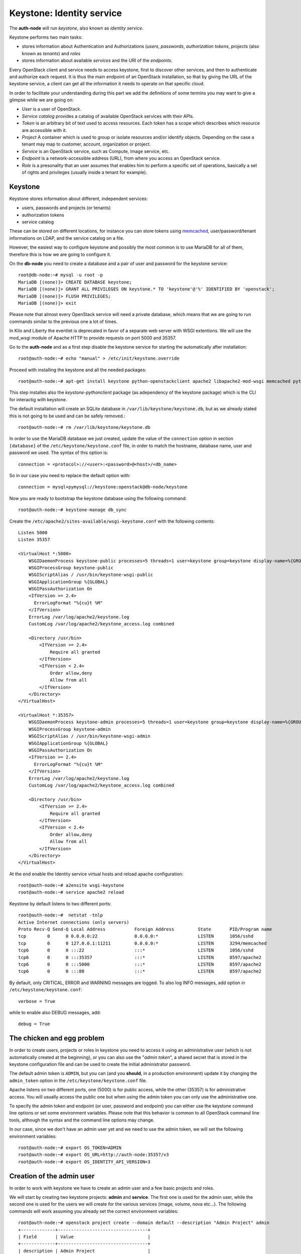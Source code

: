 --------------------------
Keystone: Identity service
--------------------------

The **auth-node** will run *keystone*, also known as *identity service*.

Keystone performs two main tasks:

* stores information about Authentication and Authorizations (*users*,
  *passwords*, *authorization tokens*, *projects* (also known as
  *tenants*) and *roles*
* stores information about available *services* and the URI of the
  *endpoints*.

Every OpenStack client and service needs to access keystone, first to
discover other services, and then to authenticate and authorize each
request. It is thus the main endpoint of an OpenStack installation, so
that by giving the URL of the keystone service, a client can get all
the information it needs to operate on that specific cloud.

In order to facilitate your understanding during this part we add the 
definitions of some termins you may want to give a glimpse while we
are going on:

* *User* is a user of OpenStack.
* *Service catalog* provides a catalog of available OpenStack services with their APIs.
* *Token* is an arbitrary bit of text used to access resources. Each token has a
  scope which describes which resource are accessible with it.
* *Project* A container which is used to group or isolate resources and/or identify objects.
  Depending on the case a tenant may map to customer, account, organization or project.
* *Service* is an OpenStack service, such as Compute, Image service, etc.
* *Endpoint* is a network-accessible address (URL), from where you access an OpenStack service.
* *Role* is a presonality that an user assumes that enables him to perform a specific set of
  operations, basically a set of rights and privileges (usually inside a tenant for example).  

Keystone
--------

Keystone stores information about different, independent services:

* users, passwords and projects (or tenants)
* authorization tokens
* service catalog

These can be stored on different locations, for instance you can store
tokens using `memcached
<http://memcached.org/>`_, user/password/tenant informations on LDAP,
and the service catalog on a file.

However, the easiest way to configure keystone and possibly the most
common is to use MariaDB for all of them, therefore this is how we are
going to configure it.

On the **db-node** you need to create a database and a pair of user
and password for the keystone service::

    root@db-node:~# mysql -u root -p
    MariaDB [(none)]> CREATE DATABASE keystone;
    MariaDB [(none)]> GRANT ALL PRIVILEGES ON keystone.* TO 'keystone'@'%' IDENTIFIED BY 'openstack';
    MariaDB [(none)]> FLUSH PRIVILEGES;
    MariaDB [(none)]> exit

Please note that almost every OpenStack service will need a private
database, which means that we are going to run commands similar to the
previous one a lot of times.

In Kilo and Liberty the eventlet is deprecated in favor of a separate web server 
with WSGI extentions. We will use the mod_wsgi module of Apache HTTP to provide
requests on port 5000 and 35357. 

Go to the **auth-node** and as a first step disable the keystone service for starting 
the automatically after installation:: 

    root@auth-node:~# echo "manual" > /etc/init/keystone.override

Proceed with installing the keystone and all the needed packages:: 

    root@auth-node:~# apt-get install keystone python-openstackclient apache2 libapache2-mod-wsgi memcached python-memcache

This step installes also the `keystone-pythonclient` package (as adependency of the keystone package)
which is the CLI for interactig with keystone.

..
   **NOTE** Installing keystone *without* installing also
   python-mysqldb can lead to the following error:
   **014-08-20 15:33:20.956 13334 CRITICAL keystone [-] ImportError: No module named MySQLdb**

The default installation will create an SQLite database in
``/var/lib/keystone/keystone.db``, but as we already stated this is
not going to be used and can be safely removed.::

    root@auth-node:~# rm /var/lib/keystone/keystone.db
 
In order to use the MariaDB database we just created, update the value of the ``connection`` option in
section ``[database]`` of the ``/etc/keystone/keystone.conf`` file, in order to match the hostname,
database name, user and password we used. The syntax of this option is::

    connection = <protocol>://<user>:<password>@<host>/<db_name>

So in our case you need to replace the default option with::

    connection = mysql+pymysql://keystone:openstack@db-node/keystone

Now you are ready to bootstrap the keystone database using the following command::

    root@auth-node:~# keystone-manage db_sync

..
    .. ANTONIO: Trying to run it as regular user, it's probably OK
    .. root@auth-node:~# su -s /bin/sh -c "keystone-manage db_sync" keystone

Create the ``/etc/apache2/sites-available/wsgi-keystone.conf`` with
the following contents::

    Listen 5000
    Listen 35357
    
    <VirtualHost *:5000>
        WSGIDaemonProcess keystone-public processes=5 threads=1 user=keystone group=keystone display-name=%{GROUP}
        WSGIProcessGroup keystone-public
        WSGIScriptAlias / /usr/bin/keystone-wsgi-public
        WSGIApplicationGroup %{GLOBAL}
        WSGIPassAuthorization On
        <IfVersion >= 2.4>
          ErrorLogFormat "%{cu}t %M"
        </IfVersion>
        ErrorLog /var/log/apache2/keystone.log
        CustomLog /var/log/apache2/keystone_access.log combined
    
        <Directory /usr/bin>
            <IfVersion >= 2.4>
                Require all granted
            </IfVersion>
            <IfVersion < 2.4>
                Order allow,deny
                Allow from all
            </IfVersion>
        </Directory>
    </VirtualHost>
    
    <VirtualHost *:35357>
        WSGIDaemonProcess keystone-admin processes=5 threads=1 user=keystone group=keystone display-name=%{GROUP}
        WSGIProcessGroup keystone-admin
        WSGIScriptAlias / /usr/bin/keystone-wsgi-admin
        WSGIApplicationGroup %{GLOBAL}
        WSGIPassAuthorization On
        <IfVersion >= 2.4>
          ErrorLogFormat "%{cu}t %M"
        </IfVersion>
        ErrorLog /var/log/apache2/keystone.log
        CustomLog /var/log/apache2/keystone_access.log combined
    
        <Directory /usr/bin>
            <IfVersion >= 2.4>
                Require all granted
            </IfVersion>
            <IfVersion < 2.4>
                Order allow,deny
                Allow from all
            </IfVersion>
        </Directory>
    </VirtualHost> 

.. *

At the end enable the Identity service virtual hosts and reload apache
configuration::

    root@auth-node:~# a2ensite wsgi-keystone
    root@auth-node:~# service apache2 reload

Keystone by default listens to two different ports::

    root@auth-node:~#  netstat -tnlp
    Active Internet connections (only servers)
    Proto Recv-Q Send-Q Local Address           Foreign Address         State       PID/Program name
    tcp        0      0 0.0.0.0:22              0.0.0.0:*               LISTEN      1056/sshd       
    tcp        0      0 127.0.0.1:11211         0.0.0.0:*               LISTEN      3294/memcached  
    tcp6       0      0 :::22                   :::*                    LISTEN      1056/sshd       
    tcp6       0      0 :::35357                :::*                    LISTEN      8597/apache2    
    tcp6       0      0 :::5000                 :::*                    LISTEN      8597/apache2    
    tcp6       0      0 :::80                   :::*                    LISTEN      8597/apache2 

.. ANTONIO: This is not true: even if it says ::::5000, it's actually
.. listening on both IPv4 and IPv6

.. As you can see apache2 is listening using only over tcp6, in order to
.. fix this you have to disable ipv6 in ``/etc/sysctl.conf`` by adding
.. the line: ``net.ipv6.conf.all.disable_ipv6 = 1`` and load the
.. changes


..     root@auth-node:~# sysctl -p
..     root@auth-node:~# service apache2 restart

..
   **NOTE:** At the time of writing (01-08-2014), in Ubuntu 14.40
   keystone does not write to the log file in
   ``/var/log/keystone/keystone.log``. In order to enable logging, ensure
   the following configuration option is defined in
   ``/etc/keystone/keystone.conf``::

       log_file = /var/log/keystone/keystone.log

By default, only CRITICAL, ERROR and WARNING messages are logged. To
also log INFO messages, add option in ``/etc/keystone/keystone.conf``::

    verbose = True

while to enable also DEBUG messages, add::

    debug = True


The chicken and egg problem
---------------------------

In order to create users, projects or roles in keystone you need to
access it using an administrative user (which is not automatically
created at the beginning), or you can also use the "*admin token*", a
shared secret that is stored in the keystone configuration file and
can be used to create the initial administrator password.

The default admin token is ``ADMIN``, but you can (and you **should**,
in a production environment) update it by changing the ``admin_token``
option in the ``/etc/keystone/keystone.conf`` file.

Apache listens on two different ports, one (5000) is for public access,
while the other (35357) is for administrative access. You will usually access
the public one but when using the admin token you can only use the
administrative one.

To specify the admin token and endpoint (or user, password and
endpoint) you can either use the keystone command line options or set
some environment variables. Please note that this behavior is common
to all OpenStack command line tools, although the syntax and the
command line options may change.

In our case, since we don't have an admin user yet and we need to use
the admin token, we will set the following environment variables::

    root@auth-node:~# export OS_TOKEN=ADMIN
    root@auth-node:~# export OS_URL=http://auth-node:35357/v3 
    root@auth-node:~# export OS_IDENTITY_API_VERSION=3 


Creation of the admin user
--------------------------

In order to work with keystone we have to create an admin user and
a few basic projects and roles.

We will start by creating two keystone projects: **admin** and
**service**. The first one is used for the admin user, while the
second one is used for the users we will create for the various
services (image, volume, nova etc...). The following commands will
work assuming you already set the correct environment variables::

    root@auth-node:~# openstack project create --domain default --description "Admin Project" admin 
    +-------------+----------------------------------+
    | Field       | Value                            |
    +-------------+----------------------------------+
    | description | Admin Project                    |
    | domain_id   | default                          |
    | enabled     | True                             |
    | id          | 3aab8a31a7124de690032b398a83db37 |
    | is_domain   | False                            |
    | name        | admin                            |
    | parent_id   | None                             |
    +-------------+----------------------------------+ 

    root@auth-node:~# openstack project create --domain default --description='Service Project' service
    +-------------+----------------------------------+
    | Field       | Value                            |
    +-------------+----------------------------------+
    | description | Service Project                  |
    | domain_id   | default                          |
    | enabled     | True                             |
    | id          | 705ab94a4803444bba42eb2f22de8679 |
    | is_domain   | False                            |
    | name        | service                          |
    | parent_id   | None                             |
    +-------------+----------------------------------+


Create the **admin** user::

    root@auth-node:~# openstack user create --domain default --password openstack admin
    +-----------+----------------------------------+
    | Field     | Value                            |
    +-----------+----------------------------------+
    | domain_id | default                          |
    | enabled   | True                             |
    | id        | cb050c0c0c8345f4802379477d0fba1a |
    | name      | admin                            |
    +-----------+----------------------------------+

Go on by creating the different roles::

    root@auth-node:~# openstack role create admin
    +-------+----------------------------------+
    | Field | Value                            |
    +-------+----------------------------------+
    | id    | f2fd434110344c37a6bfe10fbe1c93ed |
    | name  | admin                            |
    +-------+----------------------------------+
 

These roles are checked by different services. It is not really easy to know which 
service checks for which role, but on a very basic installation you can just live with
``_member_`` (to be used for all the standard users) and ``admin`` 
(to be used for the OpenStack administrators).

Roles are assigned to an user **per-project**. However, if you have the
admin role on just one tenant **you actually are the administrator of
the whole OpenStack installation!**

Assign administrative roles to the admin and _member_ users::

    root@auth-node:~# openstack role add --project admin --user admin admin 

Note that the command does not print any confirmation on successful
completion, so you have to check it using ``openstack role list`` command::


    root@auth-node:~# openstack role list --user admin --project=admin
    +----------------------------------+-------+---------+-------+
    | ID                               | Name  | Project | User  |
    +----------------------------------+-------+---------+-------+
    | f2fd434110344c37a6bfe10fbe1c93ed | admin | admin   | admin |
    +----------------------------------+-------+---------+-------+

Go on with creating a demo user and project::

    root@auth-node:~# openstack project create --domain default --description "Demo Project" demo
    +-------------+----------------------------------+
    | Field       | Value                            |
    +-------------+----------------------------------+
    | description | Demo Project                     |
    | domain_id   | default                          |
    | enabled     | True                             |
    | id          | aab95468ea6e4fd793c03d246164b902 |
    | is_domain   | False                            |
    | name        | demo                             |
    | parent_id   | None                             |
    +-------------+----------------------------------+

    root@auth-node:~# openstack user create --domain default --password demo demo
    +-----------+----------------------------------+
    | Field     | Value                            |
    +-----------+----------------------------------+
    | domain_id | default                          |
    | enabled   | True                             |
    | id        | b9a229ef0492468584ff3b1bd8767f49 |
    | name      | demo                             |
    +-----------+----------------------------------+

    root@auth-node:~# openstack role create _member_
    +-------+----------------------------------+
    | Field | Value                            |
    +-------+----------------------------------+
    | id    | 7a3531b9d2564ad3b446b006ed11a463 |
    | name  | _member_                         |
    +-------+----------------------------------+

    root@auth-node:~# openstack role add --project demo --user demo _member_

Please note that the last command will NOT print any output on successful termination.

Creation of the endpoint
------------------------

Keystone is not only used to store information about users, passwords
and projects, but also to store a catalog of the available services
the OpenStack cloud is offering. To each service is then assigned an
*endpoint* which basically consists of a set of three URLs (`public`,
`internal`, `admin`). Each set of URLs is associated with a specific
region, so that you can use the same keystone instance to give
information about multiple regions.

Of course keystone itself is a service ("identity") so it needs its
own service and endpoint:

The "**identity**" service is created with the following command::

    root@auth-node:~# openstack service create --name keystone --description "OpenStack Identity" identity
    +-------------+----------------------------------+
    | Field       | Value                            |
    +-------------+----------------------------------+
    | description | OpenStack Identity               |
    | enabled     | True                             |
    | id          | 3f0f1773c3bf423da9efedd73fb4cc48 |
    | name        | keystone                         |
    | type        | identity                         |
    +-------------+----------------------------------+

The following command will create an endpoint associated to this
service. About the IP: if you plan to use sshuttle also to connect to
the API of the *inner* cloud, you should use the private IP of the
specific service. If you are using DNAT (or haproxy), you can use the
public IP of the bastion host. Please change the relative 
``<PUBLIC_IP_OF_BASTIO>`` entried::

    openstack endpoint create --region RegionOne identity public http://<PUBLIC_IP_OF_BASTION>:5000/v2.0
    +--------------+-----------------------------------+
    | Field        | Value                             |
    +--------------+-----------------------------------+
    | enabled      | True                              |
    | id           | 4e2d0570fd434ddbab7b254c1c3b4524  |
    | interface    | public                            |
    | region       | RegionOne                         |
    | region_id    | RegionOne                         |
    | service_id   | 3f0f1773c3bf423da9efedd73fb4cc48  |
    | service_name | keystone                          |
    | service_type | identity                          |
    | url          | http://130.60.24.120:5000/v2.0    |
    +--------------+-----------------------------------+

    openstack endpoint create --region RegionOne identity internal http://auth-node:5000/v2.0
    +--------------+----------------------------------------+
    | Field        | Value                                  |
    +--------------+----------------------------------------+
    | enabled      | True                                   |
    | id           | dd7fbe5f6e064d5d9e2d6b3ec84c445e       |
    | interface    | internal                               |
    | region       | RegionOne                              |
    | region_id    | RegionOne                              |
    | service_id   | 3f0f1773c3bf423da9efedd73fb4cc48       |
    | service_name | keystone                               |
    | service_type | identity                               |
    | url          | http://auth-node:5000/v2.0             |
    +--------------+----------------------------------------+

    openstack endpoint create --region RegionOne identity admin http://<PUBLIC_IP_OF_BASTION>:35357/v2.0
    +--------------+-----------------------------------------+
    | Field        | Value                                   |
    +--------------+-----------------------------------------+
    | enabled      | True                                    |
    | id           | 0afed953c2fd40b69d7cd6f55e88dd95        |
    | interface    | admin                                   |
    | region       | RegionOne                               |
    | region_id    | RegionOne                               |
    | service_id   | 3f0f1773c3bf423da9efedd73fb4cc48        |
    | service_name | keystone                                |
    | service_type | identity                                |
    | url          | http://130.60.24.120:35357/v2.0         |
    +--------------+-----------------------------------------+

The argument of the ``--region`` option is the region name. For simplicity we will always
use the name ``RegionOne`` since we only have one datacenter...

To get a listing of the available services the command is::

    root@auth-node:~# openstack service list
    +----------------------------------+----------+----------+---------------------------+
    |                id                |   name   |   type   |        description        |
    +----------------------------------+----------+----------+---------------------------+
    | 55d743c4f2a646a1905f30b92276da5a | keystone | identity | Keystone Identity Service |
    +----------------------------------+----------+----------+---------------------------+

while a list of endpoints is shown by the command::

    root@auth-node:~# openstack endpoint list
    +----------------------------------+-----------+--------------+--------------+---------+-----------+---------------------------------+
    | ID                               | Region    | Service Name | Service Type | Enabled | Interface | URL                             |
    +----------------------------------+-----------+--------------+--------------+---------+-----------+---------------------------------+
    | 0afed953c2fd40b69d7cd6f55e88dd95 | RegionOne | keystone     | identity     | True    | admin     | http://130.60.24.120:35357/v2.0 |
    | 4e2d0570fd434ddbab7b254c1c3b4524 | RegionOne | keystone     | identity     | True    | public    | http://130.60.24.120:5000/v2.0  |
    | dd7fbe5f6e064d5d9e2d6b3ec84c445e | RegionOne | keystone     | identity     | True    | internal  | http://auth-node:5000/v2.0      |
    +----------------------------------+-----------+--------------+--------------+---------+-----------+---------------------------------+

Some notes on the type of URLs: 

* *publicurl* is the URL of the client API, and it's used by command
  line clients and external applications.
* *internalurl* is similar to the `publicurl`, but it's meant to be
  used by other OpenStack services, that might not have access to the
  public address of the API, but might be able to access directly the
  internal interface of the API node.
* *adminurl* is used to expose the administrative API. For instance,
  in keystone, creation and deletion of an user is considered an
  `administrative` action and therefore will use this URL.

OpenStack command line tools also allow to change the default endpoint
type. Please refer to the manpage of those commands and look for
`endpoint-type`.

From now on, in order to facilitate the usage of the ``openstack`` it is advisable
to create two files containing the following environment variables::
 
    root@any-host:~# cat admin.sh 
    export OS_PROJECT_DOMAIN_ID=default
    export OS_USER_DOMAIN_ID=default
    export OS_PROJECT_NAME=admin
    export OS_TENANT_NAME=admin
    export OS_USERNAME=admin
    export OS_PASSWORD=openstack
    export OS_AUTH_URL=http://<PUBLIC_IP_OF_BASTION>:35357/v3
    export OS_IDENTITY_API_VERSION=3

    root@any-host:~# cat demo.sh 
    export OS_PROJECT_DOMAIN_ID=default
    export OS_USER_DOMAIN_ID=default
    export OS_PROJECT_NAME=demo
    export OS_TENANT_NAME=demo
    export OS_USERNAME=demo
    export OS_PASSWORD=demo
    export OS_AUTH_URL=http://<PUBLIC_IP_OF_BASTION>:5000/v3
    export OS_IDENTITY_API_VERSION=3

So that you can load them whenever you need to with::

    root@any-host:~# . ~/admin.sh 
    or 
    root@any-host:~# . ~/demo.sh

Of course, in this case it would be better **not** to put the password
in the file, so that the various openstack commands will prompt for
the password, and you will not risk saving sensible information on disk...

Please keep the connection to the `auth-node` open as we will need to
operate on it briefly.

.. FIXME: update the link
.. Further information about the keystone service can be found at in the
.. `official documentation <http://docs.openstack.org/icehouse/install-guide/install/apt/content/ch_keystone.html>`_


Removing the admin token
------------------------

Once you have a keystone admin user you should *disable* the admin
token. To do that, you have to edit the
``/etc/keystone/keystone-paste.ini``, and remove ``admin_token_auth``
from the ``pipeline`` option in the following configuration sections:

* ``[pipeline:public_api]``
* ``[pipeline:admin_api]``
* ``[pipeline:api_v3]``

The final result should looks like::

    [pipeline:public_api]
    # The last item in this pipeline must be public_service or an equivalent
    # application. It cannot be a filter.
    pipeline = sizelimit url_normalize request_id build_auth_context token_auth json_body ec2_extension user_crud_extension public_service

    [pipeline:admin_api]
    # The last item in this pipeline must be admin_service or an equivalent
    # application. It cannot be a filter.
    pipeline = sizelimit url_normalize request_id build_auth_context token_auth json_body ec2_extension s3_extension crud_extension admin_service

    [pipeline:api_v3]
    # The last item in this pipeline must be service_v3 or an equivalent
    # application. It cannot be a filter.
    pipeline = sizelimit url_normalize request_id build_auth_context token_auth json_body ec2_extension_v3 s3_extension simple_cert_extension revoke_extension federation_extension oauth1_extension endpoint_filter_extension service_v3

As usual, remember to restart the `apache2` service after you update
the configuration file.

If you did it correctly, you should not be able to run `openstack user
list` with only the `OS_TOKEN` and `OS_URL` environment variable, but
should be able to do it setting the variables we saved in the
``admin.sh`` file.
